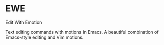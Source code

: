 * EWE
Edit With Emotion

Text editing commands with motions in Emacs. A beautiful combination of Emacs-style editing and Vim motions
